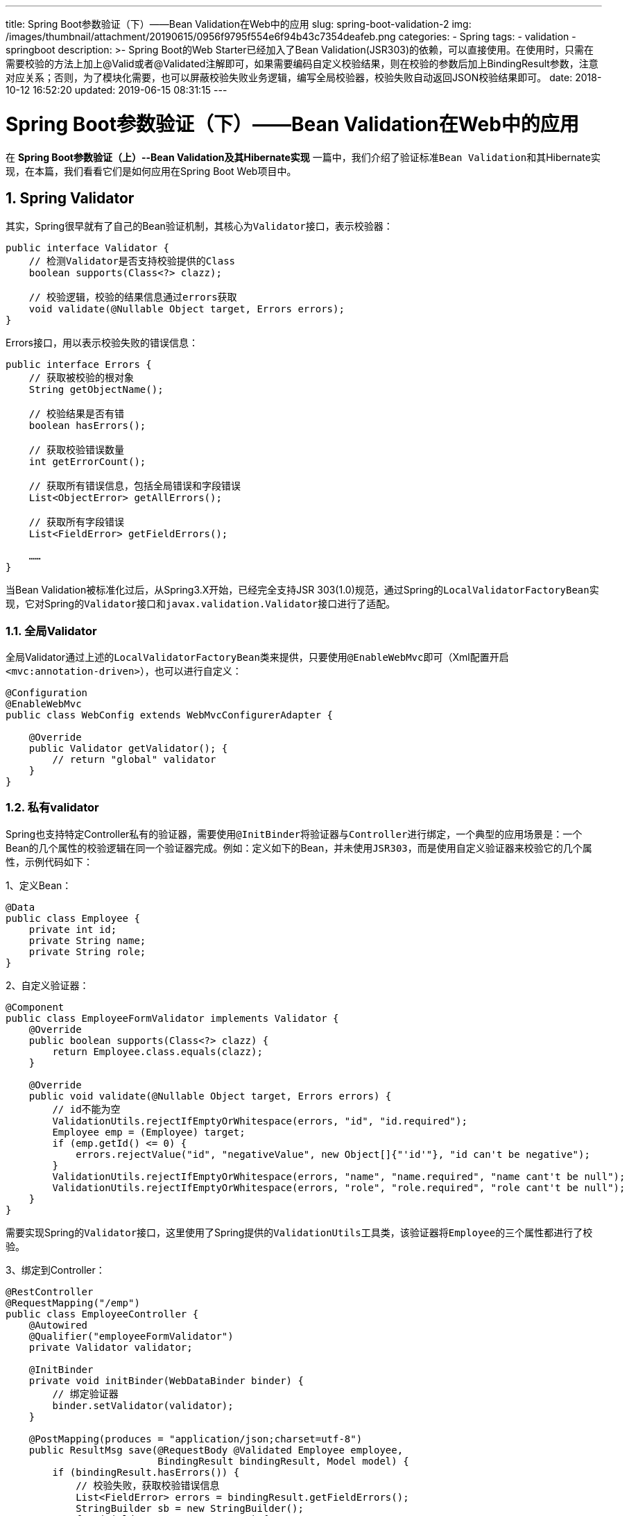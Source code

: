 ---
title: Spring Boot参数验证（下）——Bean Validation在Web中的应用
slug: spring-boot-validation-2
img: /images/thumbnail/attachment/20190615/0956f9795f554e6f94b43c7354deafeb.png
categories:
  - Spring
tags:
  - validation
  - springboot
description: >-
  Spring Boot的Web Starter已经加入了Bean
  Validation(JSR303)的依赖，可以直接使用。在使用时，只需在需要校验的方法上加上@Valid或者@Validated注解即可，如果需要编码自定义校验结果，则在校验的参数后加上BindingResult参数，注意对应关系；否则，为了模块化需要，也可以屏蔽校验失败业务逻辑，编写全局校验器，校验失败自动返回JSON校验结果即可。
date: 2018-10-12 16:52:20
updated: 2019-06-15 08:31:15
---

= Spring Boot参数验证（下）——Bean Validation在Web中的应用
:author: belonk.com
:date: 2019-06-15
:doctype: article
:email: belonk@126.com
:encoding: UTF-8
:favicon:
:generateToc: true
:icons: font
:imagesdir: images
:keywords: WEB,Spring Boot,Bean Validation,JSR303,Valid,validated,BindingResult
:linkcss: true
:numbered: true
:stylesheet:
:tabsize: 4
:tag: validation,springboot
:toc: auto
:toc-title: 目录
:toclevels: 4
:website: https://belonk.com

在 **Spring Boot参数验证（上）--Bean Validation及其Hibernate实现** 一篇中，我们介绍了验证标准``Bean Validation``和其Hibernate实现，在本篇，我们看看它们是如何应用在Spring Boot Web项目中。


== **Spring Validator**

其实，Spring很早就有了自己的Bean验证机制，其核心为``Validator``接口，表示校验器：

[source,java]
----
public interface Validator {
    // 检测Validator是否支持校验提供的Class
    boolean supports(Class<?> clazz);

    // 校验逻辑，校验的结果信息通过errors获取
    void validate(@Nullable Object target, Errors errors);
}
----

Errors接口，用以表示校验失败的错误信息：

[source,java]
----
public interface Errors {
    // 获取被校验的根对象
    String getObjectName();

    // 校验结果是否有错
    boolean hasErrors();

    // 获取校验错误数量
    int getErrorCount();

    // 获取所有错误信息，包括全局错误和字段错误
    List<ObjectError> getAllErrors();

    // 获取所有字段错误
	List<FieldError> getFieldErrors();

    ……
}
----

当Bean Validation被标准化过后，从Spring3.X开始，已经完全支持JSR 303(1.0)规范，通过Spring的``LocalValidatorFactoryBean``实现，它对Spring的``Validator``接口和``javax.validation.Validator``接口进行了适配。


=== 全局Validator

全局Validator通过上述的``LocalValidatorFactoryBean``类来提供，只要使用``@EnableWebMvc``即可（Xml配置开启``<mvc:annotation-driven>``），也可以进行自定义：

[source,java]
----
@Configuration
@EnableWebMvc
public class WebConfig extends WebMvcConfigurerAdapter {

    @Override
    public Validator getValidator(); {
        // return "global" validator
    }
}
----


=== 私有validator

Spring也支持特定Controller私有的验证器，需要使用``@InitBinder``将验证器与``Controller``进行绑定，一个典型的应用场景是：一个Bean的几个属性的校验逻辑在同一个验证器完成。例如：定义如下的Bean，并未使用``JSR303``，而是使用自定义验证器来校验它的几个属性，示例代码如下：

1、定义Bean：

[source,java]
----
@Data
public class Employee {
    private int id;
    private String name;
    private String role;
}
----

2、自定义验证器：

[source,java]
----
@Component
public class EmployeeFormValidator implements Validator {
    @Override
    public boolean supports(Class<?> clazz) {
        return Employee.class.equals(clazz);
    }

    @Override
    public void validate(@Nullable Object target, Errors errors) {
        // id不能为空
        ValidationUtils.rejectIfEmptyOrWhitespace(errors, "id", "id.required");
        Employee emp = (Employee) target;
        if (emp.getId() <= 0) {
            errors.rejectValue("id", "negativeValue", new Object[]{"'id'"}, "id can't be negative");
        }
        ValidationUtils.rejectIfEmptyOrWhitespace(errors, "name", "name.required", "name cant't be null");
        ValidationUtils.rejectIfEmptyOrWhitespace(errors, "role", "role.required", "role cant't be null");
    }
}
----

需要实现Spring的``Validator``接口，这里使用了Spring提供的``ValidationUtils``工具类，该验证器将``Employee``的三个属性都进行了校验。

3、绑定到Controller：

[source,java]
----
@RestController
@RequestMapping("/emp")
public class EmployeeController {
    @Autowired
    @Qualifier("employeeFormValidator")
    private Validator validator;

    @InitBinder
    private void initBinder(WebDataBinder binder) {
        // 绑定验证器
        binder.setValidator(validator);
    }

    @PostMapping(produces = "application/json;charset=utf-8")
    public ResultMsg save(@RequestBody @Validated Employee employee,
                          BindingResult bindingResult, Model model) {
        if (bindingResult.hasErrors()) {
            // 校验失败，获取校验错误信息
            List<FieldError> errors = bindingResult.getFieldErrors();
            StringBuilder sb = new StringBuilder();
            for (FieldError error : errors) {
                sb.append(String.format("错误字段：%s，错误值：%s，原因：%s",
                        error.getField(),
                        error.getRejectedValue(),
                        error.getDefaultMessage())
                ).append("\r\n");
            }
            return ResultMsg.error(MsgDefinition.ILLEGAL_ARGUMENTS.codeOf(), sb.toString());
        } else {
            return ResultMsg.success(employee);
        }
    }
}
----

要开启自动校验功能，需要在Controller校验的Bean上添加Spring的``@Validated``注解或者Bean Validation的``@Valid``注解(二者的区别请看文末的特别说明)，然后在被校验的Bean参数后加上``BindingResult``接口，用以接收校验失败的错误信息，该接口扩展了``Errors``接口。

4、测试

编写单元测试代码，测试Controller：

[source,java]
----
@RunWith(SpringRunner.class)
@SpringBootTest
public class EmployeeControllerTest {
    private MockMvc mockMvc;
    @Autowired
    protected WebApplicationContext wac;

    @Before
    public void setUp() {
        this.mockMvc = MockMvcBuilders.webAppContextSetup(wac)
                .alwaysExpect(MockMvcResultMatchers.status().isOk())
                .build();
    }

    @Test
    public void testAdd() throws Exception {
        Employee employee = new Employee();
        employee.setId(-1);
        employee.setName("张三");
        // employee.setRole("哈哈");
        MvcResult mvcResult = mockMvc.perform(
                MockMvcRequestBuilders
                        .post("/emp")
                        .accept("application/json;charset=utf-8")
                        .characterEncoding("utf-8")
                        // 设置请求的content-type
                        .contentType("application/json;charset=utf-8")
                        // 设置json格式请求参数
                        .content(JsonUtil.toJson(employee))
        ).andReturn();
        MockHttpServletResponse resultResponse = mvcResult.getResponse();
        String result = resultResponse.getContentAsString();
        System.out.println(result);
        // {"rtnCode":"4002","rtnMsg":"错误字段：id，错误值：-1，原因：id can't be negative\r\n错误字段：role，错误值：null，原因：role cant't be null\r\n","data":null,"type":"error"}
    }
}
----

可以看到，校验功能已经启动，Spring进行了参数校验，成功输出校验的错误信息。

上边的内容仅仅简单介绍了Spring的校验机制，更多``Spring Validator``的详细信息可以看 https://docs.spring.io/spring/docs/4.3.18.RELEASE/spring-framework-reference/htmlsingle/#validation-beanvalidation[这里]。


== Web中集成Bean Validation

前边说过，Spring从3.0已经全面支持``Bean Validation 1.0``，在Spring Boot工程中，可以直接使用它来作为Bean校验框架，我们来看看如何使用。


=== 编码处理校验结果

前边已经说过，可以在被校验的Bean参数前加上``@Valid``或者``@Validated``注意来开启Bean校验，后加上``BindingResult``接口来获取校验失败信息（见 <</2018/10/10/spring-boot-validation-1#, Spring Boot参数验证（上）----Bean Validation及其Hibernate实现>> 一篇）：

* @Valid：标准JSR-303规范的标记型注解，用来标记验证属性和方法返回值，进行级联和递归校验
* @Validated：Spring的注解，Spring's JSR-303规范，是标准JSR-303的一个变种，提供了一个分组功能，可以在入参验证时，根据不同的分组采用不同的验证机制
* @BindingResult：扩展自Errors接口，表示校验失败的结果

在校验方法参数时，使用``@Valid``和``@Validated``并无特殊差异，但``@Validated``注解可以用于类级别，而且支持分组，而@Valid可以用在属性级别约束，用来表示级联校验。关于``@Valid``和``@Validated``的区别，请查阅相关资料，这里不再赘述。

需要注意的是，校验的Bean和``BindingResult``作为方法的参数，需要对应。示例代码见上文绑定到Controller章节。


=== 编写全局异常处理校验结果

多数情况下，异常处理逻辑基本上是相同的，可以将编码校验工作抽取出来，让Controller层只需要使用注解来标记验证约束，而不需要关注校验结果，只需要校验失败时，自动返回校验失败的信息。

一种方式时，使用Spring Boot的全局异常处理机制。基本思路是：Spring在参数校验失败时，会抛出``MethodArgumentNotValidException``，只需要编写异常处理器来处理该异常即可。关于如何定义全局异常，可以看 http://www.belonk.com/c/springboot_global_exception_and_page.html[Spring boot全局异常处理和自定义异常页面]一文。

我们看看如何实现：

1、定义校验Bean实体：

[source,java]
----
@Data
public class Person {
    @Size(min = 2, max = 30)
    private String name;

    @NotEmpty(message = "邮箱地址不能为空")
    @Email(message = "邮箱地址格式错误")
    private String email;

    @Min(value = 18, message = "年龄必须大于18")
    @Max(value = 100, message = "年龄必须小于100")
    private Integer age;

    private Gender gender;

    @DateTimeFormat(pattern = "MM/dd/yyyy")
    @Past(message = "生日必须为过去的时间")
    private Date birthday;

    @Phone(message = "号码格式不正确")
    private String phone;
}
----

这里的@Phone为自定义注解，有兴趣可以查阅源码。

2、定义Controller，进行Bean校验：

[source,java]
----
@RestController
@RequestMapping("/person")
public class PersonController {
    @PostMapping(produces = "application/json;charset=utf-8")
    public ResultMsg add(@RequestBody @Valid Person person, Model model) {
        return ResultMsg.success(person);
    }
}
----

由于这里请求的数据为json字符串，所以使用``@RequestBody``注解来接收参数并自动转换Bean。

3、定义全局异常处理器：

[source,java]
----
@ControllerAdvice
public class MethodArgumentNotValidExceptionHandler {
    @ExceptionHandler(MethodArgumentNotValidException.class)
    @ResponseBody
    public ResultMsg handleMethodArgumentNotValid(HttpServletRequest req, Exception e) {
        MethodArgumentNotValidException ex = (MethodArgumentNotValidException) e;
        BindingResult bindingResult = ex.getBindingResult();

        StringBuilder stringBuilder = new StringBuilder();
        for (FieldError error : bindingResult.getFieldErrors()) {
            String field = error.getField();
            Object value = error.getRejectedValue();
            String msg = error.getDefaultMessage();
            String message = String.format("错误字段：%s，错误值：%s，原因：%s；", field, value, msg);
            stringBuilder.append(message).append("\r\n");
        }
        return ResultMsg.error(MsgDefinition.ILLEGAL_ARGUMENTS.codeOf(), stringBuilder.toString());
    }
}
----

当校验失败时，Spring会抛出``MethodArgumentNotValidException``异常，该异常会持有校验结果对象``BindingResult``，从而获得校验失败信息，并转换为请求结果对象，最终会以JSON的格式响应给请求端。

4、编写单元测试代码：

[source,java]
----
@Test
public void testAdd() throws Exception {
    Person person = new Person();
    person.setName("张三");
    person.setEmail("abc123");
    person.setAge(10);
    person.setBirthday(new Date(System.currentTimeMillis() + 1000 * 10));
    person.setPhone("123");
    MvcResult mvcResult = mockMvc.perform(
            MockMvcRequestBuilders
                    .post("/person")
                    .accept("application/json;charset=utf-8")
                    .characterEncoding("utf-8")
                    // 设置请求的content-type
                    .contentType("application/json;charset=utf-8")
                    // 设置json格式请求参数
                    .content(JsonUtil.toJson(person))
    ).andReturn();
    MockHttpServletResponse resultResponse = mvcResult.getResponse();
    String result = resultResponse.getContentAsString();
    Assert.assertTrue(result.contains("\"rtnCode\":\"4002\""));
}
----

最终结果与预想的一致，json输出结果为：

----
``{"rtnCode":"4002","rtnMsg":"错误字段：birthday，错误值：Thu Oct 11 11:58:43 CST 2018，原因：``
----


== @Validated和@Valid的区别

两者都是用来做bean校验的，前者由Spring提供，后者是java标准定义的，他们的主要区别在于：

1、用的位置不同，``@Validated``只能用在类、方法和参数上，而``@Valid``可用于方法、字段、构造器和参数上

2、``@Validated``可以支持分组，而``@Valid``不支持，这是最主要的区别

3、``@Validated``是对``@Valid``的一种扩展，他们都可用在方法参数上以启用参数自动校验，但是只有前者可以定义当前需要校验的分组，而后者只能将所有参数全部校验；

看一个例子：

[source,java]
----
public interface DeleteChecks {}

@Data
@EqualsAndHashCode
public class ShoppingCartQuery implements Query {
    @NotEmpty
    @Equal
    private String userOpenId;

    @NotEmpty(groups = {DeleteChecks.class})
    private List<Long> ids = new ArrayList<>();
}
----

[source,java]
----
@PostMapping(path = "/_delete_by_query", consumes = MediaType.APPLICATION_JSON_UTF8_VALUE)
public Response deleteByQuery(@Validated(DeleteChecks.class) @RequestBody ShoppingCartQuery query) {
    return Response.success(shoppingCartService.batchDelete(query.getUserOpenId(), query.getIds()));
}
@GetMapping({"/", ""})
public Response queryAll(@Validated @RequestBody ShoppingCartQuery query) {
    return Response.success(shoppingCartService.findAll(query));
}
----

我希望通过Spring的Bean校验机制，自动校验``ShoppingCartQuery``，但是删除和查询方法所校验的属性不同，删除时需要传递``ids``，而查询时不需要。要达到这个目的，我们必须使用``@Validated``注解，还需要定义一个分组``DeleteChecks``，然后删除方法的``@Validated``注解使用该分组，以此达到分开校验的目的（分组定义不清楚的可以看 http://www.belonk.com/c/bean_validation_hibernate.html#toc9[这里]）。


== 总结

Spring Boot的Web Starter已经加入了Bean Validation(JSR303)的依赖，可以直接使用。在使用时，只需在需要校验的方法上加上@Valid或者@Validated注解即可，如果需要编码自定义校验结果，则在校验的参数后加上BindingResult参数，注意对应关系；否则，为了模块化需要，也可以屏蔽校验失败业务逻辑，编写全局校验器，校验失败自动返回JSON校验结果即可。

本篇源码见 https://github.com/belonk/springboot-demo/tree/master/06-webapp-demo[``Github``]。
